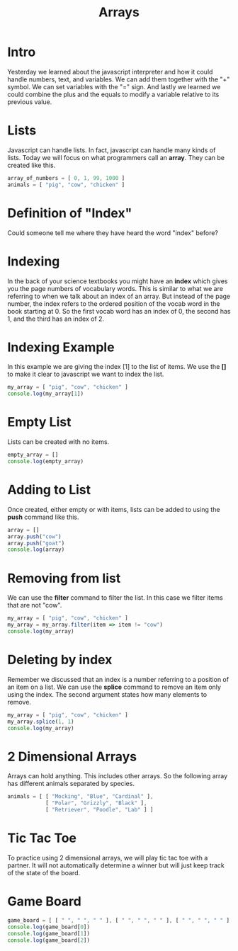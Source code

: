 #+PROPERTY: header-args :results output

* Intro

#+title: Arrays

Yesterday we learned about the javascript interpreter and how it could handle numbers, text, and variables. We can add them together with the "+" symbol. We can set variables with the "=" sign. And lastly we learned we could combine the plus and the equals to modify a variable relative to its previous value.

* Lists

Javascript can handle lists. In fact, javascript can handle many kinds of lists. Today we will focus on what programmers call an *array*. They can be created like this.

#+BEGIN_SRC js
  array_of_numbers = [ 0, 1, 99, 1000 ]
  animals = [ "pig", "cow", "chicken" ]
#+END_SRC

* Definition of "Index"

Could someone tell me where they have heard the word "index" before?

* Indexing

In the back of your science textbooks you might have an *index* which gives you the page numbers of vocabulary words. This is similar to what we are referring to when we talk about an index of an array. But instead of the page number, the index refers to the ordered position of the vocab word in the book starting at 0. So the first vocab word has an index of 0, the second has 1, and the third has an index of 2.

* Indexing Example

In this example we are giving the index [1] to the list of items. We use the *[]* to make it clear to javascript we want to index the list.

#+BEGIN_SRC js
  my_array = [ "pig", "cow", "chicken" ]
  console.log(my_array[1])
#+END_SRC

* Empty List

Lists can be created with no items.

#+BEGIN_SRC js
  empty_array = []
  console.log(empty_array)
#+END_SRC

* Adding to List

Once created, either empty or with items, lists can be added to using the *push* command like this.

#+BEGIN_SRC js
  array = []
  array.push("cow")
  array.push("goat")
  console.log(array)
#+END_SRC

* Removing from list

We can use the *filter* command to filter the list. In this case we filter items that are not "cow".

#+BEGIN_SRC js
  my_array = [ "pig", "cow", "chicken" ]
  my_array = my_array.filter(item => item != "cow")
  console.log(my_array)
#+END_SRC

* Deleting by index

Remember we discussed that an index is a number referring to a position of an item on a list. We can use the *splice* command to remove an item only using the index. The second argument states how many elements to remove.

#+BEGIN_SRC js
  my_array = [ "pig", "cow", "chicken" ]
  my_array.splice(1, 1)
  console.log(my_array)
#+END_SRC

* 2 Dimensional Arrays

Arrays can hold anything. This includes other arrays. So the following array has different animals separated by species.

#+BEGIN_SRC js
animals = [ [ "Mocking", "Blue", "Cardinal" ],
            [ "Polar", "Grizzly", "Black" ],
            [ "Retriever", "Poodle", "Lab" ] ]
#+END_SRC

* Tic Tac Toe

To practice using 2 dimensional arrays, we will play tic tac toe with a partner. It will not automatically determine a winner but will just keep track of the state of the board.

* Game Board

#+BEGIN_SRC js
  game_board = [ [ " ", " ", " " ], [ " ", " ", " " ], [ " ", " ", " " ] ]
  console.log(game_board[0])
  console.log(game_board[1])
  console.log(game_board[2])
#+END_SRC
